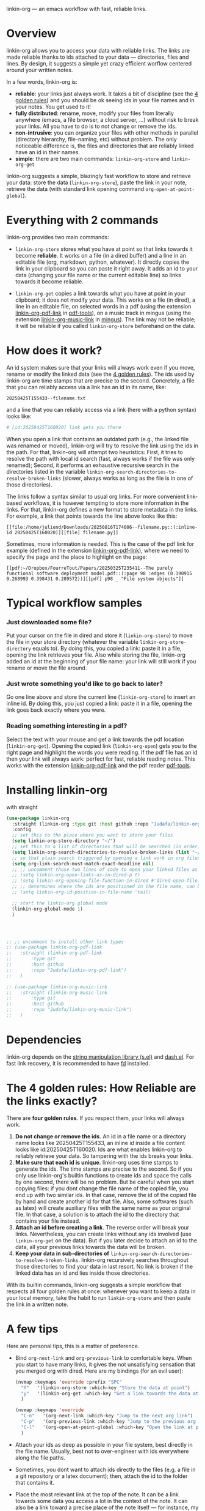 linkin-org --- an emacs workflow with fast, reliable links.

* Overview

linkin-org allows you to access your data with reliable links.
The links are made reliable thanks to ids attached to your data --- directories, files and lines.
By design, it suggests a simple yet crazy efficient worflow centered around your written notes.


In a few words, linkin-org is:
- *reliable*: your links just always work.
  It takes a bit of discipline (see the [[#how-reliable-are-the-links-exactly][4 golden rules]]) and you should be ok seeing ids in your file names and in your notes.
  You get used to it!
- *fully distributed*: rename, move, modify your files from literally anywhere (emacs, a file browser, a cloud server, ...) without risk to break your links.
  All you have to do is to not change or remove the ids.
- *non-intrusive*: you can organize your files with other methods in parallel (directory hierarchy, file-naming, etc) without problem.
  The only noticeable difference is, the files and directories that are reliably linked have an id in their names.
- *simple*: there are two main commands: ~linkin-org-store~ and ~linkin-org-get~


# linkin-org turns your written notes into precise, reliable access points towards your data.
linkin-org suggests a simple, blazingly fast workflow to store and retrieve your data: store the data (~linkin-org-store~), paste the link in your note, retrieve the data (with standard link opening command ~org-open-at-point-global~).
# The links are fast and easy to create; most importantly, the links are *reliable* and can robustly support a whole link-based workflow.

# By design, *linkin-org does not interfere with other types of workflows*: if you want to organize your files with another method in parallel (directory hierarchy or good file-naming for instance), you can, linkin-org was built to keep working seamlessly as your files are renamed and moved around.

* Everything with 2 commands

linkin-org provides two main commands:
- ~linkin-org-store~ stores what you have at point so that links towards it become *reliable*.
  It works on a file (in a dired buffer) and a line in an editable file (org, markdown, python, whatever).
  It directly copies the link in your clipboard so you can paste it right away.
  It adds an id to your data (changing your file name or the current editable line) so links towards it become reliable.

- ~linkin-org-get~ copies a link towards what you have at point in your clipboard; it does not modify your data.
  This works on a file (in dired), a line in an editable file, on selected words in a pdf (using the extension [[https://github.com/Judafa/linkin-org-pdf-link][linkin-org-pdf-link]] in [[https://github.com/vedang/pdf-tools][pdf-tools]]), on a music track in mingus (using the extension [[https://github.com/Judafa/linkin-org-music-link][linkin-org-music-link]] in [[https://github.com/pft/mingus][mingus]]).
  The link may not be reliable; it will be reliable if you called ~linkin-org-store~ beforehand on the data.

# - ~linkin-org-open~ opens the link at point.
#   If the known path towards the data is no valid anymore, uses ids to retrieve it.



# * Meet linkin-org

# I find it easier to retrieve information with context.
# Need that train ticket for your travel in Spain? Some people will browse their mails, others will look into their "Tickets" folder, others will search their files for keywords hoping they used to name the ticket file right.
# For my part, I search for "sp tra" through my org notes, go to the note "spain travel", and from there I open the ticket link that I pasted there some time ago.
# It took me between 1 and 2 seconds; Most importantly, I could do the whole storing-retrieving process without mental overhead.
# That's because it's so easy to retrieve information using context: everything that relates to my travel is stored in the corresponding note.
# # If the information relates to more than one context, just paste the link multiple times in each corresponding note ... I decently cannot list all the advantages here for brevity!



* How does it work?
An id system makes sure that your links will always work even if you move, rename or modify the linked data (see the [[#how-reliable-are-the-links-exactly][4 golden rules]]).
The ids used by linkin-org are time stamps that are precise to the second.
Concretely, a file that you can reliably access via a link has an id in its name, like:
#+begin_src example
20250425T155433--filename.txt
#+end_src
and a line that you can reliably access via a link (here with a python syntax) looks like:
#+begin_src python
# [id:20250425T160020] link gets you there
#+end_src
# Thanks to the ids, your links keep working as you rename your files (do not modify or delete the id in the name!), move your files around, or modify the content of your files (do not modify or delete the ids in there!).


When you open a link that contains an outdated path (e.g., the linked file was renamed or moved), linkin-org will try to resolve the link using the ids in the path.
For that, linkin-org will attempt two heuristics: First, it tries to resolve the path with local id search (fast, always works if the file was only renamed); Second, it performs an exhaustive recursive search in the directories listed in the variable ~linkin-org-search-directories-to-resolve-broken-links~ (slower, always works as long as the file is in one of those directories).



The links follow a syntax similar to usual org links.
For more convenient link-based workflows, it is however tempting to store more information in the links.
For that, linkin-org defines a new format to store metadata in the links.
For example, a link that points towards the line above looks like this:
#+begin_src example
[[file:/home/juliend/Downloads/20250816T174006--filename.py::(:inline-id 20250425T160020)][[file] filename.py]]
#+end_src

Sometimes, more information is needed.
This is the case of the pdf link for example (defined in the extension [[https://github.com/Judafa/linkin-org-pdf-link][linkin-org-pdf-link]]), where we need to specify the page and the place to highlight on the page:
#+begin_src example
[[pdf:~/Dropbox/FourreTout/Papers/20250325T235411--The purely functional software deployment model.pdf::(:page 98 :edges (0.190915 0.268993 0.398431 0.289572))][[pdf] p98 _ "File system objects"]]
#+end_src




* Typical workflow samples

*** Just downloaded some file?
Put your cursor on the file in dired and store it (~linkin-org-store~) to move the file in your store directory (whatever the variable ~linkin-org-store-directory~ equals to).
By doing this, you copied a link: paste it in a file, opening the link retrieves your file.
Also while storing the file, linkin-org added an id at the beginning of your file name: your link will still work if you rename or move the file around.

*** Just wrote something you'd like to go back to later?
Go one line above and store the current line (~linkin-org-store~) to insert an inline id.
By doing this, you just copied a link: paste it in a file, opening the link goes back exactly where you were.

*** Reading something interesting in a pdf?
Select the text with your mouse and get a link towards the pdf location (~linkin-org-get~).
Opening the copied link (~linkin-org-open~) gets you to the right page and highlight the words you were reading.
If the pdf file has an id then your link will always work: perfect for fast, reliable reading notes.
This works with the extension [[https://github.com/Judafa/linkin-org-pdf-link][linkin-org-pdf-link]] and the pdf reader [[https://github.com/vedang/pdf-tools][pdf-tools]].

# *** And more
# Easily define new link types with custom actions and take advantage of linkin-org's reliable path resolving (for that, just add your link type inside the ~linkin-org-link-types-to-check-for-id~ list).
# Three other link types are already builtin: the pdf link type (that we already saw above), the video link type stores and replays precise moments of a videos (youtube or stored locally, works with [[https://github.com/mpv-player/mpv][mpv]]), the music link type launchs musics with links (you can easily turn your org notes into playlists, works with [[https://github.com/MusicPlayerDaemon/MPD][mpd]]).
# Even more: you can use the links to automate some actions: to turn some notes into a web browser session manager, to quickly save selected text or save elfeed entries (see the last section for examples).


* Installing linkin-org
with straight
#+begin_src emacs-lisp
(use-package linkin-org
  :straight (linkin-org :type git :host github :repo "Judafa/linkin-org")
  :config
  ;; set this to the place where you want to store your files
  (setq linkin-org-store-directory "~/")
  ;; set this to a list of directories that will be searched (in order) to resolve broken links
  (setq linkin-org-search-directories-to-resolve-broken-links (list "~/Downloads" "~/"))
  ;; so that plain search triggered by opening a link work in org files 
  (setq org-link-search-must-match-exact-headline nil)
  ;; ;; uncomment those two lines of code to open your linked files as if you opened them from dired
  ;; (setq linkin-org-open-links-as-in-dired-p t)
  ;; (setq linkin-org-opening-file-function-in-dired #'dired-open-file)
  ;; ;; determines where the ids are positioned in the file name, can be 'head or 'tail. defaults to 'head
  ;; (setq linkin-org-id-position-in-file-name 'tail)

  ;; start the linkin-org global mode
  (linkin-org-global-mode 1)
  )




;; ;; uncomment to install other link types
;; (use-package linkin-org-pdf-link
;;   :straight (linkin-org-pdf-link
;; 	     :type git
;; 	     :host github
;; 	     :repo "Judafa/linkin-org-pdf-link")
;;   )

;; (use-package linkin-org-music-link
;;   :straight (linkin-org-music-link
;; 	     :type git
;; 	     :host github
;; 	     :repo "Judafa/linkin-org-music-link")
;;   )
#+end_src


* Dependencies
linkin-org depends on the [[https://github.com/magnars/s.el][string manipulation library (s.el)]] and [[https://github.com/magnars/dash.el][dash.el]].
For fast link recovery, it is recommended to have [[https://github.com/sharkdp/fd][fd]] installed.

* The 4 golden rules: How Reliable are the links exactly?

There are *four golden rules*.
If you respect them, your links will always work.
1. *Do not change or remove the ids.*
   An id in a file name or a directory name looks like 20250425T155433, an inline id inside a file content looks like id:20250425T160020.
   Ids are what enables linkin-org to reliably retrieve your data.
   So tampering with the ids breaks your links.
2. *Make sure that each id is unique.*
   linkin-org uses time stamps to generate the ids.
   The time stamps are precise to the second.
   So if you only use linkin-org's builtin functions to create ids and space the calls by one second, there will be no problem.
   But be careful when you start copying files: if you dont change the file name of the copied file, you end up with two similar ids.
   In that case, remove the id of the copied file by hand and create another id for that file.
   Also, some softwares (such as latex) will create auxiliary files with the same name as your original file.
   In that case, a solution is to attach the id to the directory that contains your file instead.
3. *Attach an id before creating a link*.
   The reverse order will break your links.
   Nevertheless, you can create links without any ids involved (use ~linkin-org-get~ on the data).
   But if you later decide to attach an id to the data, all your previous links towards the data will be broken.
4. *Keep your data in sub-directories of* ~linkin-org-search-directories-to-resolve-broken-links~.
   linkin-org recursively searches throughout those directories to find your data in last resort.
   No link is broken if the linked data has an id and lies inside those directories.

With its builtin commands, linkin-org suggests a simple workflow that respects all four golden rules at once: whenever you want to keep a data in your local memory, take the habit to run ~linkin-org-store~ and then paste the link in a written note.



# And now, here are the operations that *always preserve your links*:
# - If a file or a directory has an id attached then it is always safe to rename it (dont change or remove the id in the name of course!).
# - It is always safe to modify the content of a file as long as no inline id is changed or removed.
# - If a file or a directory has an id attached then it is always safe to move it into a subdirectory of one of the directories listed in the variable ~linkin-org-search-directories-to-resolve-broken-links~.
#   # In case you cannot retrieve a file, you can add your entire home directory to that variable (the default, you may change it to more fine-grained directories for faster link recovery).
#   # As a particular case, if your data is already in such a subfolder then it is always safe to move the data one folder deeper.

# Note: We say that an operation on a data is "safe" if any non-broken link toward the data are still non-broken after the operation was applied to the data.


* A few tips
Here are personal tips, this is a matter of preference.
- Bind ~org-next-link~ and ~org-previous-link~ to comfortable keys.
  When you start to have many links, it gives the not unsatisfying sensation that you merged org with dired.
  Here are my bindings (for an evil user):
  #+begin_src emacs-lisp
  (nvmap :keymaps 'override :prefix "SPC"
    "f"   '(linkin-org-store :which-key "Store the data at point")
    "y"   '(linkin-org-get :which-key "Get a link towards the data at point in your clipboard")
    )

  (nvmap :keymaps 'override
    "C-n"   '(org-next-link :which-key "Jump to the next org link")
    "C-p"   '(org-previous-link :which-key "Jump to the previous org link")
    "C-l"   '(org-open-at-point-global :which-key "Open the link at point")
    )
  #+end_src
- Attach your ids as deep as possible in your file system, best directly in the file name.
  Usually, best not to over-engineer with ids everywhere along the file paths.
- Sometimes, you dont want to attach ids directly to the files (e.g. a file in a git repository or a latex document); then, attach the id to the folder that contains it.
- Place the most relevant link at the top of the note.
  It can be a link towards some data you access a lot in the context of the note.
  It can also be a link toward a precise place of the note itself --- for instance, my reading notes always start with a link that takes me to the end of the note; I then go one line up and open the pdf link I pasted there last time I stopped reading to go back where I was.
  With this, your fingers quickly learn the automation "go to the note -> org-next-link -> org-open-at-point-global" to access a data quickly.


# * Code Examples
# ** Save selected text
# This code saves some text ~text~ at the location where ~link~ points to.
# #+begin_src emacs-lisp
# (defun my-store-some-text (text link)
#   (linkin-org-open-link-and-do-function link
#                                           (lambda ()
#                                             ;; go to the end of the current line
#                                             (end-of-line)
#                                             ;; insert a line break
#                                             (insert "\n")
#                                             ;; create a section labeled with the current date
#                                             (insert (format "** %s" (format-time-string "%Y-%m-%d %H:%M:%S saved text" (current-time))))
#                                             (insert "\n")
#                                             ;; insert the text
#                                             (insert text)
#                                             )
#                                           )
#   )
# #+end_src

# You should now redefine ~linkin-org-store~ as follows.
# Replace <put your link here> by a link towards the location where you want to save the text.
# To obtain such a link, go at the place where you want to store your saved texts and run ~linkin-org-store~.
# #+begin_src emacs-lisp
# (defun linkin-org-store ()
#   "Store what is under point and kill a link to it"
#   (interactive)
#   (let*
#       ((mode (symbol-name major-mode)))
#     (cond
#      ;; If text is selected
#      ((region-active-p)
#       (progn
#        (my-store-some-text
#         (buffer-substring (region-beginning) (region-end))
#         "<put your link there>"
#         )
#        ;; unselect the region
#        (deactivate-mark)
#        )
#       )
#      ;; If in a dired buffer
#      ((string= mode "dired-mode")
#       (linkin-org-store-file t)
#       )
#      ;; If in mu4e
#      ((string= mode "mu4e-view-mode")
#       (my/sauve-piece-jointe-dans-fourre-tout)
#       )
#      ;; If in an editable buffer
#      ((not buffer-read-only)
#       (linkin-org-store-inline-id)
#       )
#      )
#     )
#   )
# #+end_src

# ** Save an elfeed entry
# This code saves the url and title of the elfeed entry at point at a location where ~link~ points towards.
# #+begin_src emacs-lisp
# (defun my-save-elfeed-entry (link)
#   ;; save the elfeed entry under point
#   (let (
# 	(buffer (current-buffer))
# 	(entries (elfeed-search-selected))
# 	)
#     (cl-loop for entry in entries
#              do (let*
# 		            (
# 		             (title (elfeed-entry-title entry))
# 		             (url (elfeed-entry-link entry))
# 		             )
#                   (linkin-org-open-link-and-do-function link
#                                                           (lambda ()
#                                                             (end-of-line)
# 		                                                    ;; Insert header
# 		                                                    (insert (concat "\n" "** " title))
# 		                                                    ;; add today's date as a header property
# 		                                                    (org-set-property "DATE" (format-time-string "[%Y-%m-%d %a %H:%M]"))
# 		                                                    ;; Go to the end of the header's properties
# 		                                                    (org-end-of-meta-data)
# 		                                                    ;; insert the url
# 		                                                    (insert url)
# 		                                                    (insert "\n")
#                                                             )
#                                                           )

# 		          )
# 	         )
#     )
#   )
# #+end_src


# You should redefine ~linkin-org-store~ as follows.
# Replace <put your link here> by a link towards the location where you want to save the text.
# To obtain such a link, go at the place where you want to store your saved texts and run ~linkin-org-store~.
# #+begin_src emacs-lisp
# ;; If in elfeed
# (defun linkin-org-store ()
#   "Store what is under point and kill a link to it"
#   (interactive)
#   (let*
#       ((mode (symbol-name major-mode)))
#     (cond
#      ;; If text is selected
#      ((region-active-p)
#       (progn
#        (my-store-some-text
#         "<put your link there>"
#         (buffer-substring (region-beginning) (region-end))
#         )
#        ;; unselect the region
#        (deactivate-mark)
#        )
#       )
#      ;; If in a dired buffer
#      ((string= mode "dired-mode")
#       (linkin-org-store-file t)
#       )
#      ;; If in mu4e
#      ((string= mode "mu4e-view-mode")
#       (my/sauve-piece-jointe-dans-fourre-tout)
#       )
#      ;; If in an editable buffer
#      ((not buffer-read-only)
#       (linkin-org-store-inline-id)
#       )
#      )
#     )
#   )
# #+end_src

